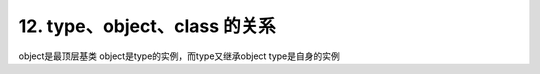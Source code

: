 ========================================
12. type、object、class 的关系
========================================

object是最顶层基类
object是type的实例，而type又继承object
type是自身的实例